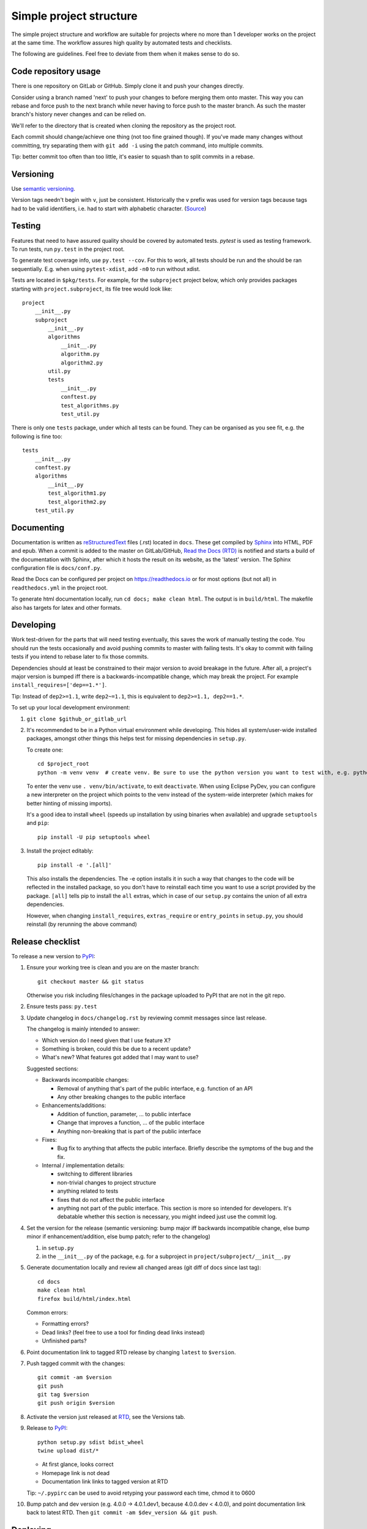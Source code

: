 Simple project structure
========================
The simple project structure and workflow are suitable for projects where no
more than 1 developer works on the project at the same time. The workflow
assures high quality by automated tests and checklists.

The following are guidelines. Feel free to deviate from them when it makes
sense to do so.

Code repository usage
---------------------
There is one repository on GitLab or GitHub. Simply clone it and push your
changes directly.

Consider using a branch named 'next' to push your changes to before merging
them onto master. This way you can rebase and force push to the next branch
while never having to force push to the master branch. As such the master
branch's history never changes and can be relied on.

We'll refer to the directory that is created when cloning the repository as the
project root.

Each commit should change/achieve one thing (not too fine grained though). If
you've made many changes without committing, try separating them with ``git
add -i`` using the patch command, into multiple commits.

Tip: better commit too often than too little, it's easier to squash than to
split commits in a rebase.

Versioning
----------
Use `semantic versioning <http://semver.org/>`_.

Version tags needn't begin with ``v``, just be consistent.  Historically the v
prefix was used for version tags because tags had to be valid identifiers, i.e.
had to start with alphabetic character. (`Source`__)

.. __: http://stackoverflow.com/questions/2006265/is-there-a-standard-naming-convention-for-git-tags


Testing
-------
Features that need to have assured quality should be covered by automated
tests. `pytest` is used as testing framework. To run tests, run ``py.test`` in
the project root.

To generate test coverage info, use ``py.test --cov``. For this to work, all
tests should be run and the should be ran sequentially. E.g. when using
``pytest-xdist``, add ``-n0`` to run without xdist.

Tests are located in ``$pkg/tests``. For example, for the ``subproject``
project below, which only provides packages starting with
``project.subproject``, its file tree would look like::

    project
        __init__.py
        subproject
            __init__.py
            algorithms
                __init__.py
                algorithm.py
                algorithm2.py
            util.py
            tests
                __init__.py
                conftest.py
                test_algorithms.py
                test_util.py

There is only one ``tests`` package, under which all tests can be found. They
can be organised as you see fit, e.g. the following is fine too::

    tests
        __init__.py
        conftest.py
        algorithms
            __init__.py
            test_algorithm1.py
            test_algorithm2.py
        test_util.py

Documenting
-----------
Documentation is written as `reStructuredText`_ files (.rst) located in
``docs``. These get compiled by `Sphinx`_ into HTML, PDF and epub. When a
commit is added to the master on GitLab/GitHub, `Read the Docs (RTD) <rtd_>`_
is notified and starts a build of the documentation with Sphinx, after which it
hosts the result on its website, as the 'latest' version.  The Sphinx
configuration file is ``docs/conf.py``.

Read the Docs can be configured per project on https://readthedocs.io or for
most options (but not all) in ``readthedocs.yml`` in the project root.

To generate html documentation locally, run ``cd docs; make clean html``. The output
is in ``build/html``. The makefile also has targets for latex and other
formats.

Developing
----------
Work test-driven for the parts that will need testing eventually, this saves
the work of manually testing the code. You should run the tests occasionally
and avoid pushing commits to master with failing tests. It's okay to commit
with failing tests if you intend to rebase later to fix those commits.

Dependencies should at least be constrained to their major version to avoid
breakage in the future. After all, a project's major version is bumped iff
there is a backwards-incompatible change, which may break the project. For
example ``install_requires=['dep==1.*']``.

Tip: Instead of ``dep2>=1.1``, write ``dep2~=1.1``, this is equivalent to
``dep2>=1.1, dep2==1.*``.

To _`set up your local development environment`:

1. ``git clone $github_or_gitlab_url``
2. It's recommended to be in a Python virtual environment while developing.
   This hides all system/user-wide installed packages, amongst other things
   this helps test for missing dependencies in ``setup.py``.

   To create one::

       cd $project_root
       python -m venv venv  # create venv. Be sure to use the python version you want to test with, e.g. python3.5

   To enter the venv use ``. venv/bin/activate``, to exit ``deactivate``. When
   using Eclipse PyDev, you can configure a new interpreter on the project
   which points to the venv instead of the system-wide interpreter (which makes
   for better hinting of missing imports).
   
   It's a good idea to install ``wheel`` (speeds up installation by using
   binaries when available) and upgrade ``setuptools`` and ``pip``::

       pip install -U pip setuptools wheel

3. Install the project editably::

       pip install -e '.[all]'

   This also installs the dependencies. The -e option installs it in such a way
   that changes to the code will be reflected in the installed package, so you
   don't have to reinstall each time you want to use a script provided by the
   package. ``[all]`` tells pip to install the ``all`` extras, which in case of
   our ``setup.py`` contains the union of all extra dependencies.

   However, when changing ``install_requires``, ``extras_require`` or
   ``entry_points`` in ``setup.py``, you should reinstall (by rerunning the
   above command)

Release checklist
-----------------
To release a new version to `PyPI`_:

1. Ensure your working tree is clean and you are on the master branch::

       git checkout master && git status

   Otherwise you risk including files/changes in the package uploaded to PyPI
   that are not in the git repo.

2. Ensure tests pass: ``py.test``

3. Update changelog in ``docs/changelog.rst`` by reviewing commit messages since
   last release.

   The changelog is mainly intended to answer:

   - Which version do I need given that I use feature X?
   - Something is broken, could this be due to a recent update?
   - What's new? What features got added that I may want to use?

   Suggested sections:

   - Backwards incompatible changes:

     - Removal of anything that's part of the public interface, e.g. function
       of an API
     - Any other breaking changes to the public interface 

   - Enhancements/additions:

     - Addition of function, parameter, ... to public interface
     - Change that improves a function, ... of the public interface
     - Anything non-breaking that is part of the public interface

   - Fixes:

     - Bug fix to anything that affects the public interface. Briefly describe
       the symptoms of the bug and the fix.

   - Internal / implementation details:

     - switching to different libraries
     - non-trivial changes to project structure
     - anything related to tests
     - fixes that do not affect the public interface
     - anything not part of the public interface. This section is more so
       intended for developers. It's debatable whether this section is
       necessary, you might indeed just use the commit log.

4. Set the version for the release (semantic versioning: bump major iff
   backwards incompatible change, else bump minor if enhancement/addition, else
   bump patch; refer to the changelog)

   1. in ``setup.py``
   2. in the ``__init__.py`` of the package, e.g. for a subproject in
      ``project/subproject/__init__.py``

5. Generate documentation locally and review all changed areas (git diff of
   docs since last tag)::
   
       cd docs
       make clean html
       firefox build/html/index.html

   Common errors:

   - Formatting errors?
   - Dead links? (feel free to use a tool for finding dead links instead)
   - Unfinished parts?

6. Point documentation link to tagged RTD release by changing ``latest`` to
   ``$version``.

7. Push tagged commit with the changes::

       git commit -am $version
       git push
       git tag $version
       git push origin $version

8. Activate the version just released at `RTD <rtd projects_>`_, see the
   Versions tab.

9. Release to `PyPI`_::
   
       python setup.py sdist bdist_wheel
       twine upload dist/*

   - At first glance, looks correct
   - Homepage link is not dead
   - Documentation link links to tagged version at RTD

   Tip: ``~/.pypirc`` can be used to avoid retyping your password each time,
   chmod it to 0600

10. Bump patch and dev version (e.g. 4.0.0 -> 4.0.1.dev1, because 4.0.0.dev <
    4.0.0), and point documentation link back to latest RTD. Then
    ``git commit -am $dev_version && git push``.

Deploying
---------
In your development virtual environment, run::

    pip freeze > requirements.txt

Copy this to the production environment, create a new venv and then run::

    pip install -r requirements.txt

This reduces the odds of bugs due to having installed different versions of
dependencies. Alternatively, if you have high test coverage, you can just install and run the
tests. Also note that a venv cannot be moved (it uses absolute paths), you have
to recreate it on the new location.

Creating a new project
----------------------
To create a new project with this structure:

1. Install cookiecutter: ``pip install cookiecutter``.

2. Create the project from the cookiecutter template::

       git clone https://github.com/timdiels/python-project
       cookiecutter python-project/cookiecutters/simple
       rm -rf python-project  # when satisfied with the generated project

   and cd into the created directory (``$pypi_name``).

3. Initialize git and push first commit to GitHub/GitLab::

       git init
       git add .
       git commit -m 'Initial commit'
       git remote add origin $repo_url
       git push -u origin master

4. Enable documentation builds for the project on `Read the Docs <rtd
   projects_>`_.

   1. Import the project from GitHub/GitLab. Make an account and
      link it to your GitHub/GitLab if you haven't already.

   2. Go to ``Admin > Advanced settings`` and check "Install your project
      inside a virtualenv using setup.py install". This allows access to the
      project's code from within conf.py and the documentation (e.g.
      for using autodoc directives).

      As requirements file, enter ``rtd_requirements.txt``. RTD will ``pip
      install -r rtd_requirements.txt``. The ``rtd_requirements.txt`` of the
      template references the optional dev dependencies, so you can forget
      about this file and add doc dependencies to ``extras_require['dev']`` in
      ``setup.py``.

      If only supporting Python 3, change the interpreter to CPython3 (or
      similar implementation).

5. To start development, `set up your local development environment`_.

.. _pytest: https://pytest.org
.. _rtd: https://readthedocs.org
.. _rtd projects: https://readthedocs.org/dashboard
.. _pypi: https://pypi.python.org
.. _reStructuredText: http://docutils.sourceforge.net/docs/user/rst/quickref.html
.. _sphinx: http://www.sphinx-doc.org
